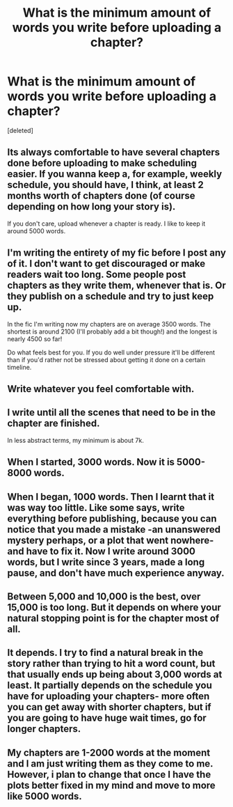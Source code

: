 #+TITLE: What is the minimum amount of words you write before uploading a chapter?

* What is the minimum amount of words you write before uploading a chapter?
:PROPERTIES:
:Score: 4
:DateUnix: 1478717828.0
:DateShort: 2016-Nov-09
:FlairText: Discussion
:END:
[deleted]


** Its always comfortable to have several chapters done before uploading to make scheduling easier. If you wanna keep a, for example, weekly schedule, you should have, I think, at least 2 months worth of chapters done (of course depending on how long your story is).

If you don't care, upload whenever a chapter is ready. I like to keep it around 5000 words.
:PROPERTIES:
:Author: UndeadBBQ
:Score: 3
:DateUnix: 1478719210.0
:DateShort: 2016-Nov-09
:END:


** I'm writing the entirety of my fic before I post any of it. I don't want to get discouraged or make readers wait too long. Some people post chapters as they write them, whenever that is. Or they publish on a schedule and try to just keep up.

In the fic I'm writing now my chapters are on average 3500 words. The shortest is around 2100 (I'll probably add a bit though!) and the longest is nearly 4500 so far!

Do what feels best for you. If you do well under pressure it'll be different than if you'd rather not be stressed about getting it done on a certain timeline.
:PROPERTIES:
:Author: knittingyogi
:Score: 3
:DateUnix: 1478719706.0
:DateShort: 2016-Nov-09
:END:


** Write whatever you feel comfortable with.
:PROPERTIES:
:Score: 2
:DateUnix: 1478721883.0
:DateShort: 2016-Nov-09
:END:


** I write until all the scenes that need to be in the chapter are finished.

In less abstract terms, my minimum is about 7k.
:PROPERTIES:
:Author: ScottPress
:Score: 2
:DateUnix: 1478767829.0
:DateShort: 2016-Nov-10
:END:


** When I started, 3000 words. Now it is 5000-8000 words.
:PROPERTIES:
:Author: Starfox5
:Score: 1
:DateUnix: 1478720913.0
:DateShort: 2016-Nov-09
:END:


** When I began, 1000 words. Then I learnt that it was way too little. Like some says, write everything before publishing, because you can notice that you made a mistake -an unanswered mystery perhaps, or a plot that went nowhere- and have to fix it. Now I write around 3000 words, but I write since 3 years, made a long pause, and don't have much experience anyway.
:PROPERTIES:
:Author: Lautael
:Score: 1
:DateUnix: 1478721192.0
:DateShort: 2016-Nov-09
:END:


** Between 5,000 and 10,000 is the best, over 15,000 is too long. But it depends on where your natural stopping point is for the chapter most of all.
:PROPERTIES:
:Author: cavelioness
:Score: 1
:DateUnix: 1478767404.0
:DateShort: 2016-Nov-10
:END:


** It depends. I try to find a natural break in the story rather than trying to hit a word count, but that usually ends up being about 3,000 words at least. It partially depends on the schedule you have for uploading your chapters- more often you can get away with shorter chapters, but if you are going to have huge wait times, go for longer chapters.
:PROPERTIES:
:Author: AntiqueGreen
:Score: 1
:DateUnix: 1478829688.0
:DateShort: 2016-Nov-11
:END:


** My chapters are 1-2000 words at the moment and I am just writing them as they come to me. However, i plan to change that once I have the plots better fixed in my mind and move to more like 5000 words.
:PROPERTIES:
:Author: acelenny
:Score: 1
:DateUnix: 1478858246.0
:DateShort: 2016-Nov-11
:END:

